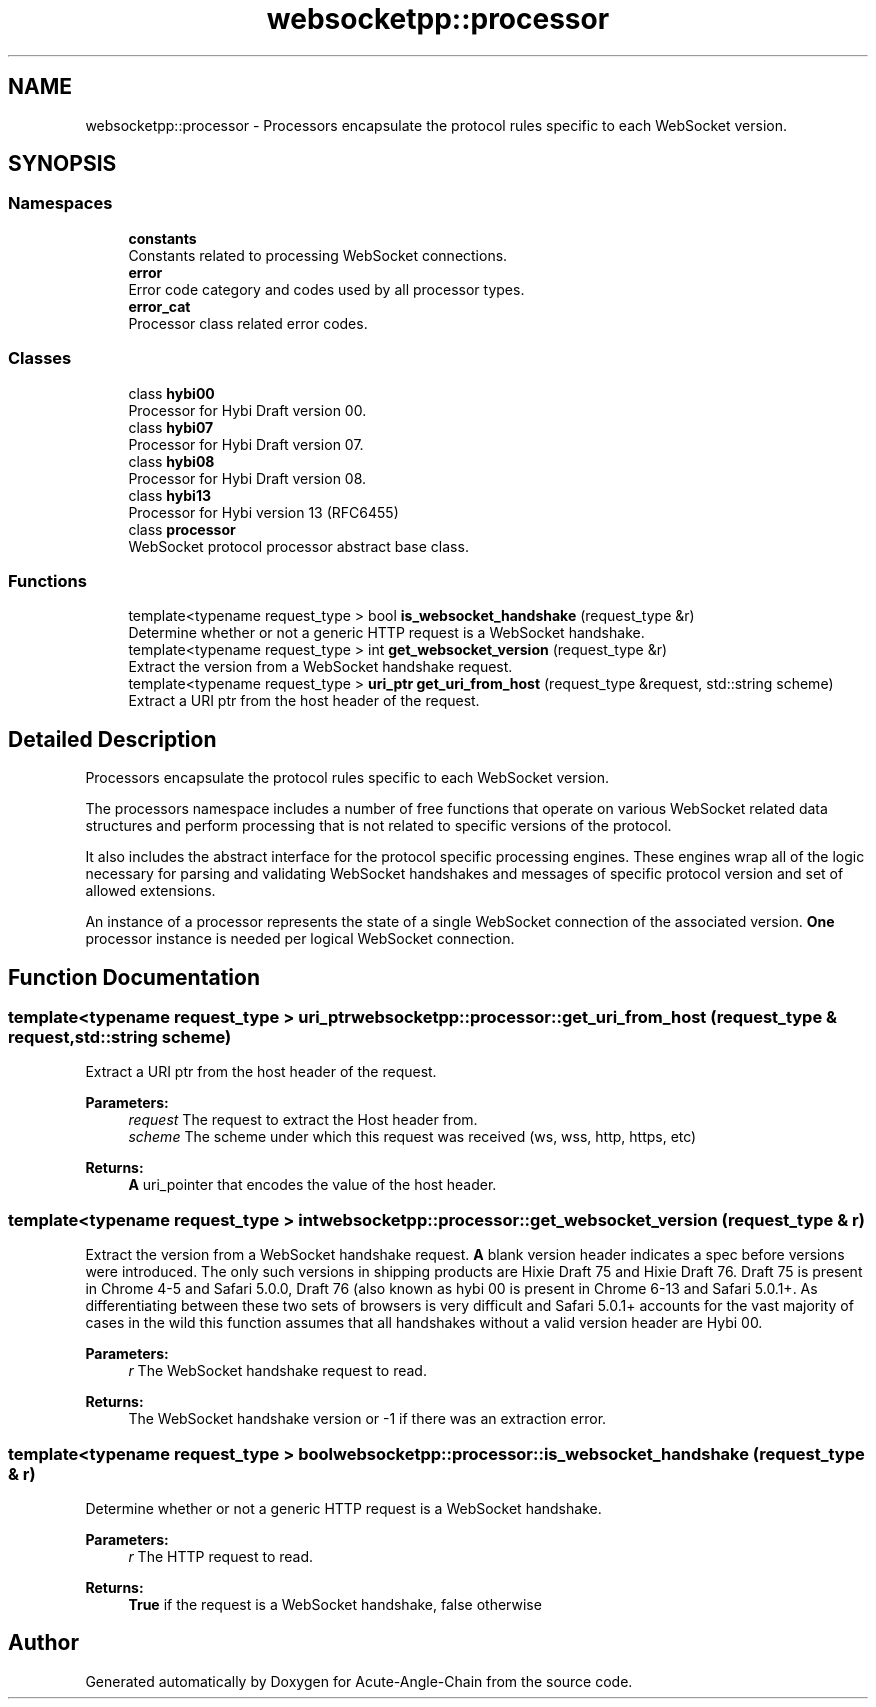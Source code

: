 .TH "websocketpp::processor" 3 "Sun Jun 3 2018" "Acute-Angle-Chain" \" -*- nroff -*-
.ad l
.nh
.SH NAME
websocketpp::processor \- Processors encapsulate the protocol rules specific to each WebSocket version\&.  

.SH SYNOPSIS
.br
.PP
.SS "Namespaces"

.in +1c
.ti -1c
.RI " \fBconstants\fP"
.br
.RI "Constants related to processing WebSocket connections\&. "
.ti -1c
.RI " \fBerror\fP"
.br
.RI "Error code category and codes used by all processor types\&. "
.ti -1c
.RI " \fBerror_cat\fP"
.br
.RI "Processor class related error codes\&. "
.in -1c
.SS "Classes"

.in +1c
.ti -1c
.RI "class \fBhybi00\fP"
.br
.RI "Processor for Hybi Draft version 00\&. "
.ti -1c
.RI "class \fBhybi07\fP"
.br
.RI "Processor for Hybi Draft version 07\&. "
.ti -1c
.RI "class \fBhybi08\fP"
.br
.RI "Processor for Hybi Draft version 08\&. "
.ti -1c
.RI "class \fBhybi13\fP"
.br
.RI "Processor for Hybi version 13 (RFC6455) "
.ti -1c
.RI "class \fBprocessor\fP"
.br
.RI "WebSocket protocol processor abstract base class\&. "
.in -1c
.SS "Functions"

.in +1c
.ti -1c
.RI "template<typename request_type > bool \fBis_websocket_handshake\fP (request_type &r)"
.br
.RI "Determine whether or not a generic HTTP request is a WebSocket handshake\&. "
.ti -1c
.RI "template<typename request_type > int \fBget_websocket_version\fP (request_type &r)"
.br
.RI "Extract the version from a WebSocket handshake request\&. "
.ti -1c
.RI "template<typename request_type > \fBuri_ptr\fP \fBget_uri_from_host\fP (request_type &request, std::string scheme)"
.br
.RI "Extract a URI ptr from the host header of the request\&. "
.in -1c
.SH "Detailed Description"
.PP 
Processors encapsulate the protocol rules specific to each WebSocket version\&. 

The processors namespace includes a number of free functions that operate on various WebSocket related data structures and perform processing that is not related to specific versions of the protocol\&.
.PP
It also includes the abstract interface for the protocol specific processing engines\&. These engines wrap all of the logic necessary for parsing and validating WebSocket handshakes and messages of specific protocol version and set of allowed extensions\&.
.PP
An instance of a processor represents the state of a single WebSocket connection of the associated version\&. \fBOne\fP processor instance is needed per logical WebSocket connection\&. 
.SH "Function Documentation"
.PP 
.SS "template<typename request_type > \fBuri_ptr\fP websocketpp::processor::get_uri_from_host (request_type & request, std::string scheme)"

.PP
Extract a URI ptr from the host header of the request\&. 
.PP
\fBParameters:\fP
.RS 4
\fIrequest\fP The request to extract the Host header from\&.
.br
\fIscheme\fP The scheme under which this request was received (ws, wss, http, https, etc)
.RE
.PP
\fBReturns:\fP
.RS 4
\fBA\fP uri_pointer that encodes the value of the host header\&. 
.RE
.PP

.SS "template<typename request_type > int websocketpp::processor::get_websocket_version (request_type & r)"

.PP
Extract the version from a WebSocket handshake request\&. \fBA\fP blank version header indicates a spec before versions were introduced\&. The only such versions in shipping products are Hixie Draft 75 and Hixie Draft 76\&. Draft 75 is present in Chrome 4-5 and Safari 5\&.0\&.0, Draft 76 (also known as hybi 00 is present in Chrome 6-13 and Safari 5\&.0\&.1+\&. As differentiating between these two sets of browsers is very difficult and Safari 5\&.0\&.1+ accounts for the vast majority of cases in the wild this function assumes that all handshakes without a valid version header are Hybi 00\&.
.PP
\fBParameters:\fP
.RS 4
\fIr\fP The WebSocket handshake request to read\&.
.RE
.PP
\fBReturns:\fP
.RS 4
The WebSocket handshake version or -1 if there was an extraction error\&. 
.RE
.PP

.SS "template<typename request_type > bool websocketpp::processor::is_websocket_handshake (request_type & r)"

.PP
Determine whether or not a generic HTTP request is a WebSocket handshake\&. 
.PP
\fBParameters:\fP
.RS 4
\fIr\fP The HTTP request to read\&.
.RE
.PP
\fBReturns:\fP
.RS 4
\fBTrue\fP if the request is a WebSocket handshake, false otherwise 
.RE
.PP

.SH "Author"
.PP 
Generated automatically by Doxygen for Acute-Angle-Chain from the source code\&.
